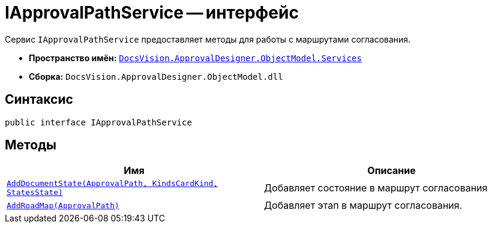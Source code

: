 = IApprovalPathService -- интерфейс

Сервис `IApprovalPathService` предоставляет методы для работы с маршрутами согласования.

* *Пространство имён:* `xref:ObjectModel/Services/Services_NS.adoc[DocsVision.ApprovalDesigner.ObjectModel.Services]`
* *Сборка:* `DocsVision.ApprovalDesigner.ObjectModel.dll`

== Синтаксис

[source,csharp]
----
public interface IApprovalPathService
----

== Методы

[cols=",",options="header"]
|===
|Имя |Описание
|`xref:ObjectModel/Services/IApprovalPathService.AddDocumentState_MT.adoc[AddDocumentState(ApprovalPath, KindsCardKind, StatesState)]` |Добавляет состояние в маршрут согласования
|`xref:ObjectModel/Services/IApprovalPathService.AddRoadMap_MT.adoc[AddRoadMap(ApprovalPath)]` |Добавляет этап в маршрут согласования.
|===
